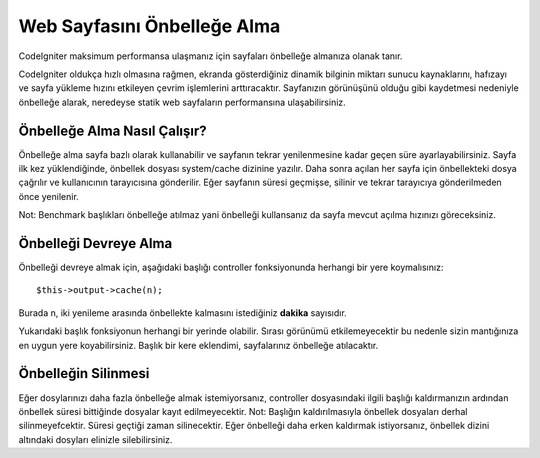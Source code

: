################
Web Sayfasını Önbelleğe Alma
################

CodeIgniter maksimum performansa ulaşmanız için sayfaları önbelleğe almanıza olanak tanır.

CodeIgniter oldukça hızlı olmasına rağmen, ekranda gösterdiğiniz dinamik bilginin miktarı sunucu kaynaklarını, hafızayı ve sayfa yükleme hızını etkileyen çevrim işlemlerini arttıracaktır. Sayfanızın görünüşünü olduğu gibi kaydetmesi nedeniyle önbelleğe alarak, neredeyse statik web sayfaların performansına ulaşabilirsiniz.

Önbelleğe Alma Nasıl Çalışır?
======================

Önbelleğe alma sayfa bazlı olarak kullanabilir ve sayfanın tekrar yenilenmesine kadar geçen süre ayarlayabilirsiniz. Sayfa ilk kez yüklendiğinde, önbellek dosyası system/cache dizinine yazılır. Daha sonra açılan her sayfa için önbellekteki dosya çağrılır ve kullanıcının tarayıcısına gönderilir. Eğer sayfanın süresi geçmişse, silinir ve tekrar tarayıcıya gönderilmeden önce yenilenir.

Not: Benchmark başlıkları önbelleğe atılmaz yani önbelleği kullansanız da sayfa mevcut açılma hızınızı göreceksiniz.

Önbelleği Devreye Alma
================

Önbelleği devreye almak için, aşağıdaki başlığı controller fonksiyonunda herhangi bir yere koymalısınız::

	$this->output->cache(n);

Burada n, iki yenileme arasında önbellekte kalmasını istediğiniz **dakika** sayısıdır.

Yukarıdaki başlık fonksiyonun herhangi bir yerinde olabilir. Sırası görünümü etkilemeyecektir bu nedenle sizin mantığınıza en uygun yere koyabilirsiniz. Başlık bir kere eklendimi, sayfalarınız önbelleğe atılacaktır.

.. önemli:: CodeIgniter'ın çıktı içeriği yükleme tarzı nedeniyle, önbelleğe alma sadece controller ile bir :doc:`view <./views>` dosyası oluşturmanız durumunda çalışır.

.. not:: Önbelleğe alma dosyalarını yazdırmadan önce application/cache dizininin yazılabilir olmasına izin vermelisiniz.

Önbelleğin Silinmesi
===============

Eğer dosylarınızı daha fazla önbelleğe almak istemiyorsanız, controller dosyasındaki ilgili başlığı kaldırmanızın ardından önbellek süresi bittiğinde dosyalar kayıt edilmeyecektir. Not: Başlığın kaldırılmasıyla önbellek dosyaları derhal silinmeyefcektir. Süresi geçtiği zaman silinecektir. Eğer önbelleği daha erken kaldırmak istiyorsanız, önbellek dizini altındaki dosyları elinizle silebilirsiniz.
